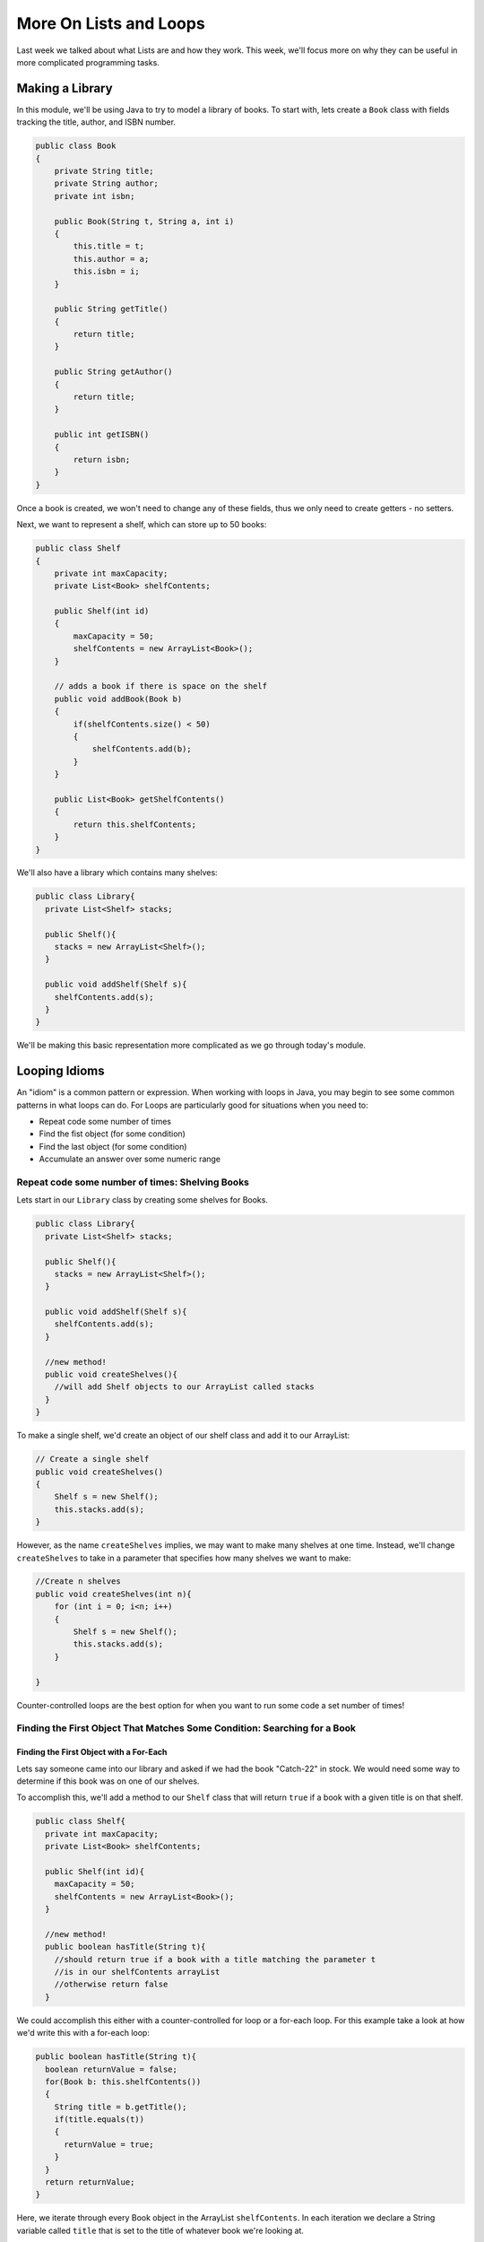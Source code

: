 .. This file is part of the OpenDSA eTextbook project. See
.. http://opendsa.org for more details.
.. Copyright (c) 2012-2020 by the OpenDSA Project Contributors, and
.. distributed under an MIT open source license.

.. avmetadata::
   :author: Molly


More On Lists and Loops
=======================

Last week we talked about what Lists are and how they work.  This week, we'll
focus more on why they can be useful in more complicated programming tasks.

Making a Library
----------------

In this module, we'll be using Java to try to model a library of books.
To start with, lets create a ``Book`` class with fields tracking the title,
author, and ISBN number.

.. code-block:: java

   public class Book
   {
       private String title;
       private String author;
       private int isbn;

       public Book(String t, String a, int i)
       {
           this.title = t;
           this.author = a;
           this.isbn = i;
       }

       public String getTitle()
       {
           return title;
       }

       public String getAuthor()
       {
           return title;
       }

       public int getISBN()
       {
           return isbn;
       }
   }

Once a book is created, we won't need to change any of these fields, thus we only
need to create getters - no setters.

Next, we want to represent a shelf, which can store up to 50 books:

.. code-block:: java

   public class Shelf
   {
       private int maxCapacity;
       private List<Book> shelfContents;

       public Shelf(int id)
       {
           maxCapacity = 50;
           shelfContents = new ArrayList<Book>();
       }

       // adds a book if there is space on the shelf
       public void addBook(Book b)
       {
           if(shelfContents.size() < 50)
           {
               shelfContents.add(b);
           }
       }

       public List<Book> getShelfContents()
       {
           return this.shelfContents;
       }
   }


We'll also have a library which contains many shelves:

.. code-block:: java

    public class Library{
      private List<Shelf> stacks;

      public Shelf(){
        stacks = new ArrayList<Shelf>();
      }

      public void addShelf(Shelf s){
        shelfContents.add(s);
      }
    }


We'll be making this basic representation more complicated as we go through today's module.

Looping Idioms
--------------

An "idiom" is a common pattern or expression.  When working with loops in Java,
you may begin to see some common patterns in what loops can do.
For Loops are particularly good for situations when you need to:

* Repeat code some number of times
* Find the fist object (for some condition)
* Find the last object (for some condition)
* Accumulate an answer over some numeric range

Repeat code some number of times: Shelving Books
~~~~~~~~~~~~~~~~~~~~~~~~~~~~~~~~~~~~~~~~~~~~~~~~

Lets start in our ``Library`` class by creating some shelves for Books.

.. code-block:: java

    public class Library{
      private List<Shelf> stacks;

      public Shelf(){
        stacks = new ArrayList<Shelf>();
      }

      public void addShelf(Shelf s){
        shelfContents.add(s);
      }

      //new method!
      public void createShelves(){
        //will add Shelf objects to our ArrayList called stacks
      }
    }

To make a single shelf, we'd create an object of our shelf class and add it to
our ArrayList:

.. code-block:: java

   // Create a single shelf
   public void createShelves()
   {
       Shelf s = new Shelf();
       this.stacks.add(s);
   }

However, as the name ``createShelves`` implies, we may want to make many shelves
at one time. Instead, we'll change ``createShelves`` to take in a parameter that
specifies how many shelves we want to make:

.. code-block:: java

    //Create n shelves
    public void createShelves(int n){
        for (int i = 0; i<n; i++)
        {
            Shelf s = new Shelf();
            this.stacks.add(s);
        }

    }

Counter-controlled loops are the best option for when you want to run some code
a set number of times!


Finding the First Object That Matches Some Condition: Searching for a Book
~~~~~~~~~~~~~~~~~~~~~~~~~~~~~~~~~~~~~~~~~~~~~~~~~~~~~~~~~~~~~~~~~~~~~~~~~~

Finding the First Object with a For-Each
""""""""""""""""""""""""""""""""""""""""

Lets say someone came into our library and asked if we had the book "Catch-22"
in stock.  We would need some way to determine if this book was on one of our shelves.

To accomplish this, we'll add a method to our ``Shelf`` class that will return ``true``
if a book with a given title is on that shelf.


.. code-block:: java

    public class Shelf{
      private int maxCapacity;
      private List<Book> shelfContents;

      public Shelf(int id){
        maxCapacity = 50;
        shelfContents = new ArrayList<Book>();
      }

      //new method!
      public boolean hasTitle(String t){
        //should return true if a book with a title matching the parameter t
        //is in our shelfContents arrayList
        //otherwise return false
      }

We could accomplish this either with a counter-controlled for loop or a for-each
loop.  For this example take a look at how we'd write this with a for-each loop:

.. code-block:: java

    public boolean hasTitle(String t){
      boolean returnValue = false;
      for(Book b: this.shelfContents())
      {
        String title = b.getTitle();
        if(title.equals(t))
        {
          returnValue = true;
        }
      }
      return returnValue;
    }

Here, we iterate through every Book object in the ArrayList ``shelfContents``.
In each iteration we declare a String variable called ``title`` that is set to
the title of whatever book we're looking at.

If we find a book with a title that matches our parameter String ``t``, we set
the boolean ``returnValue`` to ``true``. Once our loop has finished, we return
whatever ``returnValue`` has been set to.

However, once we find the book we're looking for, there is no need to continue
looking through the rest of the shelf.  Instead, lets get rid of ``returnValue``
and  revise our code to make better use of ``return`` statements.

.. code-block:: java

    public boolean hasTitle(String t){
      for(Book b: this.shelfContents())
      {
        String title = b.getTitle();

        if(title.equals(t))
        {
          return true;
        }
      }
      return false;
    }


Return statements terminate a method on the line they're run.
Here, instead of returning either ``true`` or ``false`` after looping through all
of the books on the shelf, we stop as soon as we find one with a matching title.


Finding the First Object with a Counter-Controlled Loop
"""""""""""""""""""""""""""""""""""""""""""""""""""""""

It would be equally correct to implement this method with a counter-controlled
for loop.

.. code-block:: java

    public boolean hasTitle(String t){
      for(int i = 0; i < this.shelfContents.size(); i++)
      {
        Book b = shelfContents.get(i);
        String title = b.getTitle();

        if(title.equals(t))
        {
          return true;
        }
      }
      return false;
    }

You'll notice, outside of the how the actual for loop is structured, this implementation
is almost identical to the for-each implementation above.


The Break Keyword
"""""""""""""""""

Sometimes, we may want a loop to end early without causing the entire method to terminate.
In these situations, we can use the ``break`` command:

.. code-block:: java

    for(int i = 0; i < this.shelfContents.size(); i++)
    {
        Book b = shelfContents.get(i);
        String title = b.getTitle();

        if(title.equals(t))
        {
          break;
        }
    }
    System.out.println("Found it!");

Here, once a book with a matching title is found, the loop stops and the print statement
runs.

You can use a break statement with any type of iteration, running ``break`` in a for-each
or while loop will stop the loops in just the same way.


Finding the Last Object with a For Loop
"""""""""""""""""""""""""""""""""""""""

The loops above will find the first ``Book`` that matches the title passed as a paramter.
It can also be useful to find the last item in a List that matches our criteria.

For example, what if a person came to the library asking for "The Godfather" and I
remember putting that book on the shelf that just a moment ago.

if our shelfContents List contained 50 books, there is no need to search through
most of those if I know "The Godfather" is close to the end.

.. code-block:: java

    public boolean hasTitle(String t){
      for(int i = this.shelfContents.size(); i >= 0; i--)
      {
        Book b = shelfContents.get(i);
        String title = b.getTitle();

        if(title.equals(t))
        {
          return true;
        }
      }
      return false;
    }


This loop would start at the Book object at the highest index and work its way down
to the Book object at index 0.

Check Your Understanding: Loop Idioms
-------------------------------------

.. avembed:: Exercises/IntroToSoftwareDesign/Week9Quiz2Summ.html ka
   :long_name: Loop Idioms



Accumulating an Answer: Calculate the Total number of Books by an Author
~~~~~~~~~~~~~~~~~~~~~~~~~~~~~~~~~~~~~~~~~~~~~~~~~~~~~~~~~~~~~~~~~~~~~~~~

Lets assume for this problem that someone has asked how many Stephen King books
our library carries.

.. code-block:: java

    public class Library{
      private List<Shelf> stacks;

      public Shelf(){
        stacks = new ArrayList<Shelf>();
      }

      public void addShelf(Shelf s){
        shelfContents.add(s);
      }

      //new method
      public int countBooksByAuthor(String auth){

      }

In this method, we want to use a loop to calculate the number of books by a given
author.  To do this, we will declare an ``int`` variable and initialize it to 0.
Then, we will need to iterate over every shelf in our library, and search every shelf
for any books that match our parameter ``auth``.  When we find one, we want to increment
the ``int`` variable by 1 using our ``++`` operator.  When we finish looping, we
finally want to return our ``int`` variable.

.. code-block:: java

    //new method
    public int countBooksByAuthor(String auth) {
      // declare our counter
      int counter = 0;

      // iterate over every shelf:
      for (Shelf s : this.stacks) {

          // iterate over every book on a given shelf
          List<Book> bookList = s.getShelfContents();
          for (Book b : bookList) {

              // if we find a book by our desired author...
              if (b.getAuthor().equals(auth)) {
                  // increase counter by 1
                  counter++;
              }

          }
      }
      // return our count
      return counter;
    }


Accumulating a Different Kind of Answer
"""""""""""""""""""""""""""""""""""""""

What if, instead of just knowing the number of Stephen King books our library has,
we wanted to pull them all into one place?  Here, we will use the same structure
to accumulate an as above, but we'll generate and return a List of Books.

.. code-block:: java

    //new method
    public List<Book> getAllBooksByAuthor(String auth){
      //declare our ArrayList
      List<Book> allBooks = new ArrayList<Book>();

      //iterate over every shelf:
      for(Shelf s: this.shelfContents)
      {
          //iterate over every book on a given shelf
          List<Book> bookList = s.getShelfContents();
          for(Book b: bookList)
          {
            //if we find a book by our desired author...
            if(b.getAuthor.equals(auth))
            {
              //add the book to our ArrayList
              allBooks.add(b);
            }

          }
      }
      //return our count
      return allBooks;
    }

Here, instead of incrementing a counter variable, every time we find a book that
matches our author parameter, we add it to a new ArrayList.  Then after we've looked
everywhere, we return that ArrayList.

This can be useful when we have many items that fulfil the criteria in our if statement.



Generics
--------

So far, whenever we've worked with variables, we've always known what type they are.
For instance, whenever we're working with a ``String`` we'll declare a variable like
``String s = "Hello World";``.  However, there are some cases in Java when we'll
need to create methods without knowing what type of data we'll be working with.
For these, we use what is called the **Generic Type**.

Declaring classes that use the generic type construct involves using new syntax
to refer to the class name. Such classes and interfaces, including those in the
collections framework, use angle brackets containing one
or more variables (separated by commas) to refer to unspecified type names.
For example, you would use <E> or <K,V> to refer to unspecified type names.
Thus, names of classes or interfaces implemented with generic types are written
with the syntax ClassName<E>.

Lets take a look at a class that uses the generic type.  The following ``Box``
class can hold a piece of any type of data:

.. code-block:: java

    public class Box <T>{
      private T value;

      public Box(T val){
        value = val;
      }

      public T getValue(){
        return value;
      }

      public void setValue(T val){
        value = val;
      }

    }


We could then instantiate a ``Box`` object by running

.. code-block:: java

    Box<Integer> box1 = new Box<Integer>(42);


And not all ``Box`` objects need to be the same type:

.. code-block:: java

    Box<Integer> box1 = new Box<Integer>(42);
    Box<String> box2 = new Box<String>("banana");

In effect, the ``<T>`` serves as parameter for the type of objects that will be
stored in the ``Box``.

One benefit a generic type provides is type checking of method arguments at
compile time.  For example, the following code would cause an error when compiled:

.. code-block:: java

    Box<Integer> box1 = new Box<Integer>(42);
    box1.setValue("banana");

Thus, if a programmer wishes to create a List of String objects, using generic
types will help guarantee that the objects being stored are actually of type
String. In this way, using generic types helps to reduce the number of
programming errors and thereby makes programs safer and more robust.


Check Your Understanding: Generics
-----------------------------------

.. avembed:: Exercises/IntroToSoftwareDesign/Week9Quiz1Summ.html ka
   :long_name: Generics


The Null Keyword
----------------

When you create an object variable, remember that you are storing a reference
to an object. In Java, the keyword ``null`` is a special value that means "no
object". You can declare and initialize object variables this way:

.. code-block:: java

    Pixel pix = null;

Additionally, most objects will default to a value of ``null`` if they are declared
but not initialized:

.. code-block:: java

    Pixel pix;  // pix is null
    pix = new Pixel(0, 0); // pix now refers to a Pixel object

If you try to use a ``null`` value, either by accessing an attribute or invoking a
method, Java throws a ``NullPointerException``.  The following is an example of
code that will throw a null pointer exception.

.. code-block:: java

    Pixel pix;
    pix.setRed(0); // This was a cause a NullPointerException.

``NullPointerException``\ s are a common error for programmers to encounter.  Be
aware that if you see it in your own code, you're probably working with a variable
that hasn't been initialized yet!


Check Your Understanding: Null
------------------------------

.. avembed:: Exercises/IntroToSoftwareDesign/Week9Quiz3Summ.html ka
   :long_name: Null



Syntax Practice 2b: Subclass Constructors
-----------------------------------------

.. extrtoolembed:: 'Syntax Practice 2b: Subclass Constructors'
   :workout_id: 1343


Programming Practice 2
----------------------

.. extrtoolembed:: 'Programming Practice 2'
   :workout_id: 1344


Check Your Understanding
------------------------

.. avembed:: Exercises/IntroToSoftwareDesign/Week9ReadingQuizSumm.html ka
   :long_name: Programming Concepts
